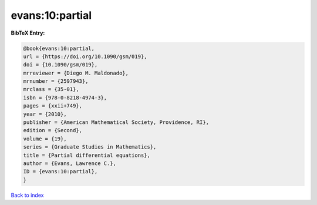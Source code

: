 evans:10:partial
================

.. :cite:t:`evans:10:partial`

.. bibliography:: ../../All.bib

**BibTeX Entry:**

.. code-block:: bibtex

   @book{evans:10:partial,
   url = {https://doi.org/10.1090/gsm/019},
   doi = {10.1090/gsm/019},
   mrreviewer = {Diego M. Maldonado},
   mrnumber = {2597943},
   mrclass = {35-01},
   isbn = {978-0-8218-4974-3},
   pages = {xxii+749},
   year = {2010},
   publisher = {American Mathematical Society, Providence, RI},
   edition = {Second},
   volume = {19},
   series = {Graduate Studies in Mathematics},
   title = {Partial differential equations},
   author = {Evans, Lawrence C.},
   ID = {evans:10:partial},
   }

`Back to index <../index>`_
